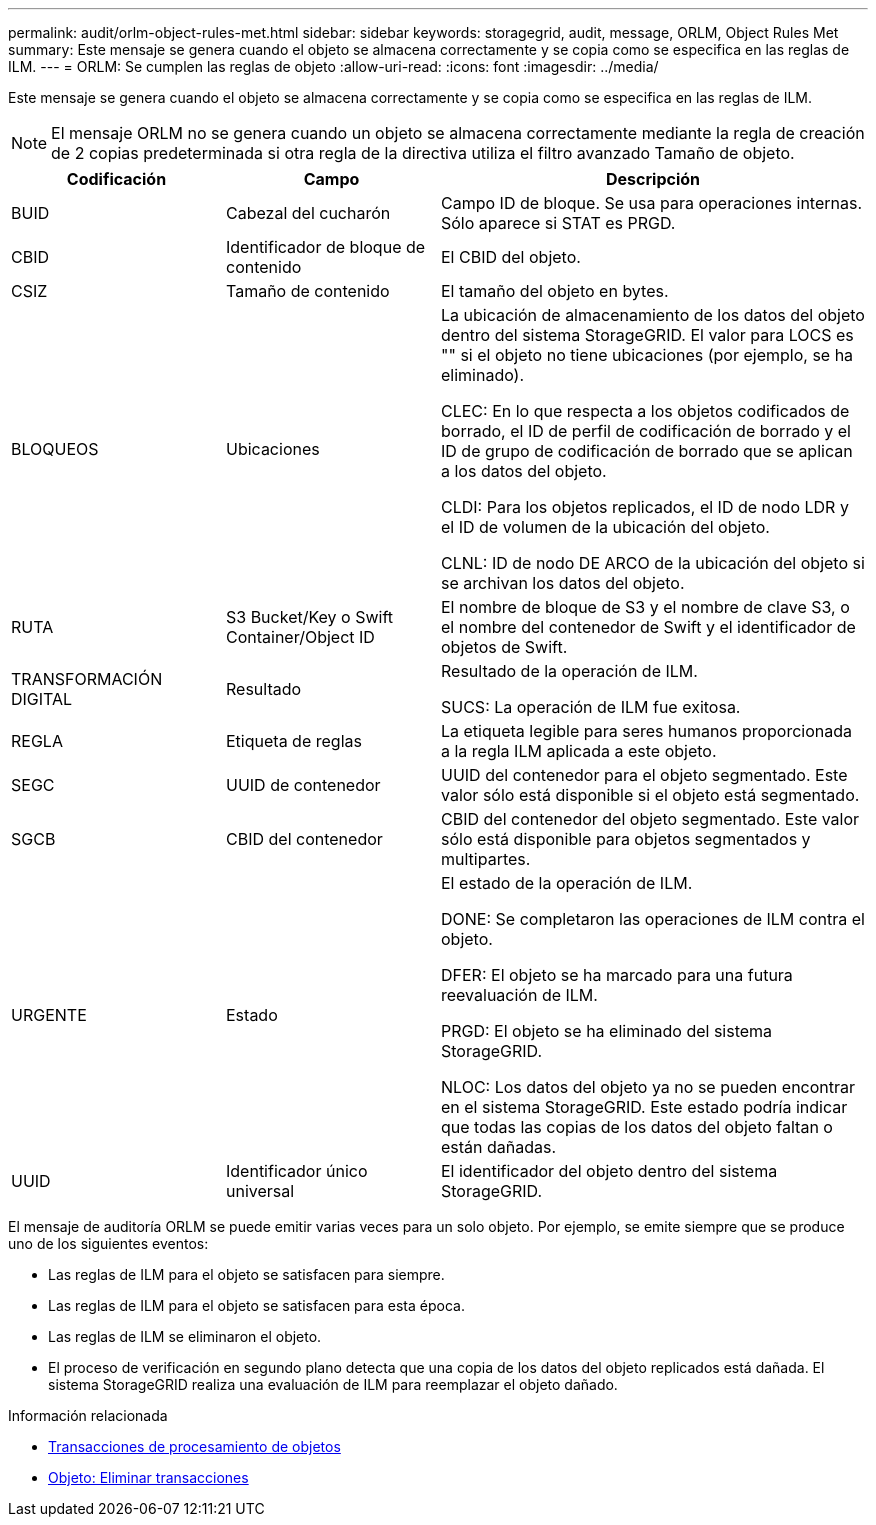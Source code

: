---
permalink: audit/orlm-object-rules-met.html 
sidebar: sidebar 
keywords: storagegrid, audit, message, ORLM, Object Rules Met 
summary: Este mensaje se genera cuando el objeto se almacena correctamente y se copia como se especifica en las reglas de ILM. 
---
= ORLM: Se cumplen las reglas de objeto
:allow-uri-read: 
:icons: font
:imagesdir: ../media/


[role="lead"]
Este mensaje se genera cuando el objeto se almacena correctamente y se copia como se especifica en las reglas de ILM.


NOTE: El mensaje ORLM no se genera cuando un objeto se almacena correctamente mediante la regla de creación de 2 copias predeterminada si otra regla de la directiva utiliza el filtro avanzado Tamaño de objeto.

[cols="1a,1a,2a"]
|===
| Codificación | Campo | Descripción 


 a| 
BUID
 a| 
Cabezal del cucharón
 a| 
Campo ID de bloque. Se usa para operaciones internas. Sólo aparece si STAT es PRGD.



 a| 
CBID
 a| 
Identificador de bloque de contenido
 a| 
El CBID del objeto.



 a| 
CSIZ
 a| 
Tamaño de contenido
 a| 
El tamaño del objeto en bytes.



 a| 
BLOQUEOS
 a| 
Ubicaciones
 a| 
La ubicación de almacenamiento de los datos del objeto dentro del sistema StorageGRID. El valor para LOCS es "" si el objeto no tiene ubicaciones (por ejemplo, se ha eliminado).

CLEC: En lo que respecta a los objetos codificados de borrado, el ID de perfil de codificación de borrado y el ID de grupo de codificación de borrado que se aplican a los datos del objeto.

CLDI: Para los objetos replicados, el ID de nodo LDR y el ID de volumen de la ubicación del objeto.

CLNL: ID de nodo DE ARCO de la ubicación del objeto si se archivan los datos del objeto.



 a| 
RUTA
 a| 
S3 Bucket/Key o Swift Container/Object ID
 a| 
El nombre de bloque de S3 y el nombre de clave S3, o el nombre del contenedor de Swift y el identificador de objetos de Swift.



 a| 
TRANSFORMACIÓN DIGITAL
 a| 
Resultado
 a| 
Resultado de la operación de ILM.

SUCS: La operación de ILM fue exitosa.



 a| 
REGLA
 a| 
Etiqueta de reglas
 a| 
La etiqueta legible para seres humanos proporcionada a la regla ILM aplicada a este objeto.



 a| 
SEGC
 a| 
UUID de contenedor
 a| 
UUID del contenedor para el objeto segmentado. Este valor sólo está disponible si el objeto está segmentado.



 a| 
SGCB
 a| 
CBID del contenedor
 a| 
CBID del contenedor del objeto segmentado. Este valor sólo está disponible para objetos segmentados y multipartes.



 a| 
URGENTE
 a| 
Estado
 a| 
El estado de la operación de ILM.

DONE: Se completaron las operaciones de ILM contra el objeto.

DFER: El objeto se ha marcado para una futura reevaluación de ILM.

PRGD: El objeto se ha eliminado del sistema StorageGRID.

NLOC: Los datos del objeto ya no se pueden encontrar en el sistema StorageGRID. Este estado podría indicar que todas las copias de los datos del objeto faltan o están dañadas.



 a| 
UUID
 a| 
Identificador único universal
 a| 
El identificador del objeto dentro del sistema StorageGRID.

|===
El mensaje de auditoría ORLM se puede emitir varias veces para un solo objeto. Por ejemplo, se emite siempre que se produce uno de los siguientes eventos:

* Las reglas de ILM para el objeto se satisfacen para siempre.
* Las reglas de ILM para el objeto se satisfacen para esta época.
* Las reglas de ILM se eliminaron el objeto.
* El proceso de verificación en segundo plano detecta que una copia de los datos del objeto replicados está dañada. El sistema StorageGRID realiza una evaluación de ILM para reemplazar el objeto dañado.


.Información relacionada
* xref:object-ingest-transactions.adoc[Transacciones de procesamiento de objetos]
* xref:object-delete-transactions.adoc[Objeto: Eliminar transacciones]

